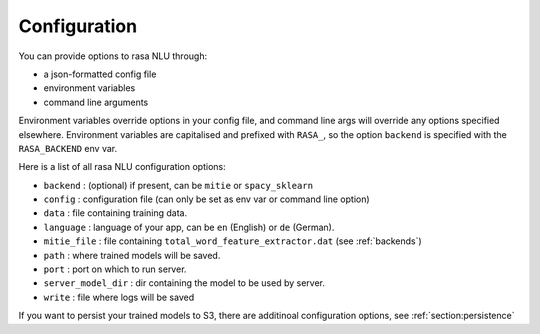 .. _section_configuration:

Configuration
==================================

You can provide options to rasa NLU through:

- a json-formatted config file
- environment variables
- command line arguments

Environment variables override options in your config file, 
and command line args will override any options specified elsewhere.
Environment variables are capitalised and prefixed with ``RASA_``, 
so the option ``backend`` is specified with the ``RASA_BACKEND`` env var.

Here is a list of all rasa NLU configuration options:

- ``backend`` : (optional) if present, can be ``mitie`` or ``spacy_sklearn``
- ``config`` : configuration file (can only be set as env var or command line option)
- ``data`` : file containing training data.
- ``language`` : language of your app, can be ``en`` (English) or ``de`` (German).
- ``mitie_file`` : file containing ``total_word_feature_extractor.dat`` (see :ref:`backends`)
- ``path`` : where trained models will be saved.
- ``port`` : port on which to run server.
- ``server_model_dir`` : dir containing the model to be used by server.
- ``write`` : file where logs will be saved


If you want to persist your trained models to S3, there are additinoal configuration options, see :ref:`section:persistence`